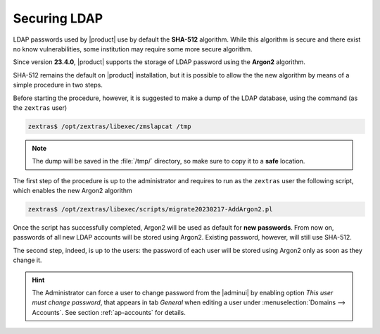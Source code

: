Securing LDAP
=============

LDAP passwords used by |product| use by default the **SHA-512**
algorithm. While this algorithm is secure and there exist no know
vulnerabilities, some institution may require some more secure
algorithm.

Since version **23.4.0**, |product| supports the storage of LDAP
password using the **Argon2** algorithm.

SHA-512 remains the default on |product| installation, but it is
possible to allow the the new algorithm by means of a simple procedure
in two steps.

Before starting the procedure, however, it is suggested to make a dump
of the LDAP database, using the command (as the ``zextras`` user)

.. code:: console

   zextras$ /opt/zextras/libexec/zmslapcat /tmp

.. note:: The dump will be saved in the :file:`/tmp/` directory, so
   make sure to copy it to a **safe** location.

The first step of the procedure is up to the administrator and
requires to run as the ``zextras`` user the following script, which
enables the new Argon2 algorithm

.. code:: console

   zextras$ /opt/zextras/libexec/scripts/migrate20230217-AddArgon2.pl

Once the script has successfully completed, Argon2 will be used as
default for **new passwords**. From now on, passwords of all new LDAP
accounts will be stored using Argon2. Existing password, however,
will still use SHA-512.

The second step, indeed, is up to the users: the password of each user
will be stored using Argon2 only as soon as they change it.

.. hint:: The Administrator can force a user to change password from
   the |adminui| by enabling option `This user must change password`,
   that appears in tab `General` when editing a user under
   :menuselection:`Domains --> Accounts`. See section
   :ref:`ap-accounts` for details.
